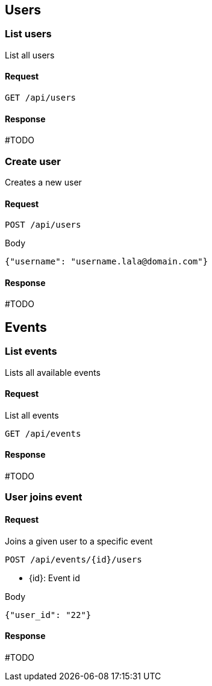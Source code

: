 == Users

=== List users

List all users

==== Request

`GET /api/users`

==== Response

#TODO

=== Create user

Creates a new user

==== Request

`POST /api/users`

.Body
[source,json]
----
{"username": "username.lala@domain.com"}
----

==== Response

#TODO

== Events

=== List events

Lists all available events

==== Request

List all events

`GET /api/events`

==== Response

#TODO

=== User joins event

==== Request

Joins a given user to a specific event

`POST /api/events/{id}/users`

* {id}: Event id

.Body
[source, json]
----
{"user_id": "22"}
----

==== Response

#TODO

